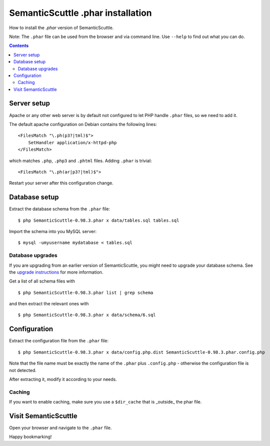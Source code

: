 ==================================
SemanticScuttle .phar installation
==================================

How to install the `.phar` version of SemanticScuttle.


Note: The ``.phar`` file can be used from the browser and
via command line. Use ``--help`` to find out what you can do.

.. contents::


Server setup
============
Apache or any other web server is by default not configured to let PHP handle
``.phar`` files, so we need to add it.

The default apache configuration on Debian contains the following lines::

    <FilesMatch "\.ph(p3?|tml)$">
        SetHandler application/x-httpd-php
    </FilesMatch>

which matches ``.php``, ``.php3`` and ``.phtml`` files.
Adding ``.phar`` is trivial::

    <FilesMatch "\.ph(ar|p3?|tml)$">

Restart your server after this configuration change.


Database setup
==============
Extract the database schema from the ``.phar`` file::

    $ php SemanticScuttle-0.98.3.phar x data/tables.sql tables.sql

Import the schema into you MySQL server::

    $ mysql -umyusername mydatabase < tables.sql


Database upgrades
-----------------
If you are upgrading from an earlier version of SemanticScuttle, you might need
to upgrade your database schema.
See the `upgrade instructions`_ for more information.

Get a list of all schema files with ::

    $ php SemanticScuttle-0.98.3.phar list | grep schema

and then extract the relevant ones with ::

    $ php SemanticScuttle-0.98.3.phar x data/schema/6.sql


.. _upgrade instructions: UPGRADE.html


Configuration
=============
Extract the configuration file from the ``.phar`` file::

    $ php SemanticScuttle-0.98.3.phar x data/config.php.dist SemanticScuttle-0.98.3.phar.config.php

Note that the file name must be exactly the name of the ``.phar``
plus ``.config.php`` - otherwise the configuration file is not detected.

After extracting it, modify it according to your needs.


Caching
-------
If you want to enable caching, make sure you use a ``$dir_cache`` that is
_outside_ the phar file.


Visit SemanticScuttle
=====================
Open your browser and navigate to the ``.phar`` file.

Happy bookmarking!
